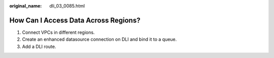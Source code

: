 :original_name: dli_03_0085.html

.. _dli_03_0085:

How Can I Access Data Across Regions?
=====================================

#. Connect VPCs in different regions.
#. Create an enhanced datasource connection on DLI and bind it to a queue.
#. Add a DLI route.
